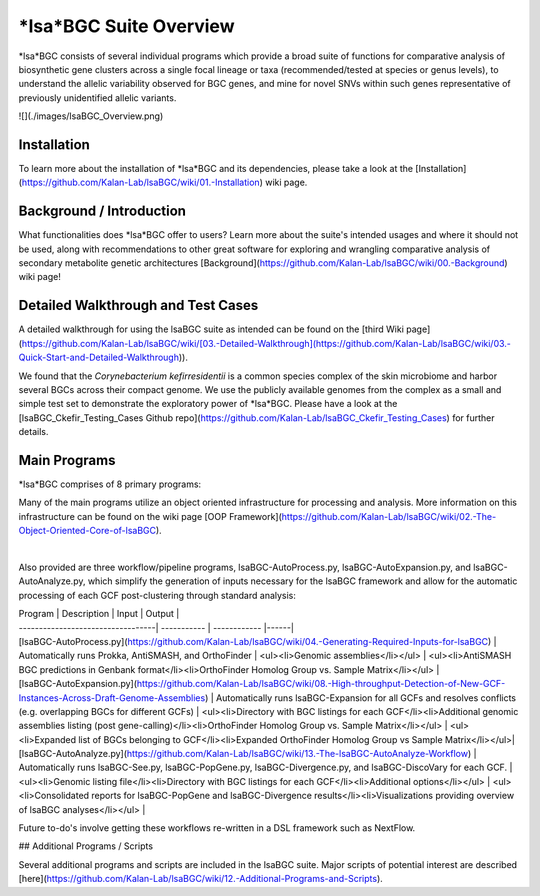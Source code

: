 =====
*lsa*BGC Suite Overview
=====

*lsa*BGC consists of several individual programs which provide a broad suite of functions for comparative analysis of 
biosynthetic gene clusters across a single focal lineage or taxa (recommended/tested at species or genus levels), to 
understand the allelic variability observed for BGC genes, and mine for novel SNVs within such genes representative
of previously unidentified allelic variants.

![](./images/lsaBGC_Overview.png)

Installation
--------

To learn more about the installation of *lsa*BGC and its dependencies, please take a look at the [Installation](https://github.com/Kalan-Lab/lsaBGC/wiki/01.-Installation) wiki page.

Background / Introduction
--------

What functionalities does *lsa*BGC offer to users? Learn more about the suite's intended usages and where it should not be used, along with recommendations to other great software for exploring and wrangling comparative analysis of secondary metabolite genetic architectures [Background](https://github.com/Kalan-Lab/lsaBGC/wiki/00.-Background) wiki page!

Detailed Walkthrough and Test Cases
--------

A detailed walkthrough for using the lsaBGC suite as intended can be found on the [third Wiki page](https://github.com/Kalan-Lab/lsaBGC/wiki/[03.-Detailed-Walkthrough](https://github.com/Kalan-Lab/lsaBGC/wiki/03.-Quick-Start-and-Detailed-Walkthrough)).

We found that the *Corynebacterium kefirresidentii* is a common species complex of the skin microbiome and harbor several BGCs across their compact genome. We use the publicly available genomes from the complex as a small and simple test set to demonstrate the exploratory power of *lsa*BGC. Please have a look at the [lsaBGC_Ckefir_Testing_Cases Github repo](https://github.com/Kalan-Lab/lsaBGC_Ckefir_Testing_Cases) for further details.

Main Programs
--------

*lsa*BGC comprises of 8 primary programs:

Many of the main programs utilize an object oriented infrastructure for processing and analysis. More information on this infrastructure can be found on the wiki page [OOP Framework](https://github.com/Kalan-Lab/lsaBGC/wiki/02.-The-Object-Oriented-Core-of-lsaBGC).

+------------+------------+-----------+-----------+
| Program | Description | Input | Output |
+============+============+============+============+
| [lsaBGC-Ready.py](https://github.com/Kalan-Lab/lsaBGC/wiki/03.-Quick-Start-and-Detailed-Walkthrough) |  Takes existing antiSMASH results (and optionally BiG-SCAPE) and creates inputs necessary to run downstream lsaBGC analyses. | - antiSMASH Results Directory
|                                                                                                      | (optional) BiG-SCAPE Results Directory</li></ul> | <ul><li>OrthoFinder Homolog Group vs. Sample Matrix</li><li>Listing of antiSMASH BGCs</li><li>Listing of Sample Predicted Proteomes/Genbanks - (if BiG-SCAPE results provided) GCF Listings Directory |
|
|
+------------+------------+-----------+-----------+
| [lsaBGC-Cluster.py](https://github.com/Kalan-Lab/lsaBGC/wiki/05.-Clustering-BGCs-into-GCFs) |  Takes the comprehensive list of BGCs and clusters them using MCL into GCFs | - Comprehensive listing of AntiSMASH BGC predictions in Genbank format (from completed/high-quality genomes)</li><li>OrthoFinder Homolog Group vs. Sample Matrix</li></ul> | <ul><li>Summary of GCFs</li><li>Automated report to inform on best clustering parameter choices (if requested)</li><li>List for each GCF of BGC members</li><ul> |
| [lsaBGC-Refiner.py](https://github.com/Kalan-Lab/lsaBGC/wiki/06.-Refinement-of-BGCs-Belonging--to-GCF) | Refines boundaries of BGCs belonging to a single GCF according to user specifications. | <ul><li>BGC instances for focal GCF in Genbank format</li><li>OrthoFinder Homolog Group vs. Sample Matrix</li><li>Boundary Homolog Group ID #1</li><li>Boundary Homolog Group ID #2</li></ul>| <ul><li>BGC instances for focal GCF in Genbank format edited for requested refinement.</li></ul> |
| [lsaBGC-Expansion.py](https://github.com/Kalan-Lab/lsaBGC/wiki/08.-High-throughput-Detection-of-New-GCF-Instances-Across-Draft-Genome-Assemblies) | Uses an HMM based approach to quickly find homologous instances of GCF in draft-quality genomes. | <ul><li>BGC instances for focal GCF in Genbank format</li><li>Additional genomic assemblies listing (post gene-calling)</li></ul> | <ul><li>Expanded list of BGCs belonging to GCF</li><li>Expanded OrthoFinder Homolog Group vs Sample Matrix</li></ul>|
| [lsaBGC-See.py](https://github.com/Kalan-Lab/lsaBGC/wiki/07.-Visualizing-GCFs-Across-Phylogenies) | Visualizes BGC instances of a GCF across a phylogeny |  <ul><li>BGC instances for focal GCF in Genbank format</li><li>(Optional) Species phylogeny</li></ul> | <ul><li>Modified species phylogeny to expand samples which feature multiple BGCs for the GCF (if species phylogeny was provided)</li><li>(Optional) Single-copy-core phylogeny of GCF</li><li>Automated visualization of BGC gene architectures across species or BGC phylogeny in PDF format</li><li>Track file for visualization of gene architecture for BGCs in GCF to be input into iTol.</li></ul>|
| [lsaBGC-Divergence.py](https://github.com/Kalan-Lab/lsaBGC/wiki/09.-Assessing-Evolutionary-Linkage-of-BGCs-with-their-Genome-wide-Contexts) | Determines 𝜷-RT statistic for assessing BGC divergence relative to genome-wide divergence between isolate pairs. | <ul><li>BGC instances for focal GCF in Genbank format</li><li>Pairwise ANI or AAI estimates between samples/genomes with GCF</li></ul> | <ul><li>Report with the 𝜷-RT statistic showcasing the ratio of the genome-wide similarity to the GCF-specific similarity between pairs of isolates with the GCF. </li></ul>|
| [lsaBGC-PopGene.py](https://github.com/Kalan-Lab/lsaBGC/wiki/10.-Population-Genetics-Analysis-of-Genes-Found-in-a-GCF) | Looks at sequence conservation and performs population genetic analyses for each homolog group found in GCF. | <ul><li>BGC instances for focal GCF in Genbank format</li><li>Expanded OrthoFinder Homolog Group vs Sample Matrix</li></ul> | <ul><li>Report with conservation and population-genetic relevant statistic for each homolog group associated with the GCF.</li><li>Automated visualization of genetic variability present in the lineage for each homolog group in PDF format.</li><li>Codon alignment for each homolog group in GCF</li></ul>|
| [lsaBGC-DiscoVary.py](https://github.com/Kalan-Lab/lsaBGC/wiki/11.-Discovering-Novel-Variations-in-GCF-Genes-from-Raw-Sequencing-Reads) | Identifies GCF instances in metagenomes and looks for base-resolution novelty within genes from raw sequencing data not observed in genomic assemblies for the taxonomy. | <ul><li>BGC instances for focal GCF in Genbank format</li><li>Metagenomic/sequencing readsets</li><li>Codon alignments for homolog groups in GCF</li></ul> | <ul><li>Listing of which metagenomic/sequencing readsets are predicted to contain the GCF<li>Table report with novel variants never previously observed in genomic assemblies</li><li>(Optional) Phased homolog group alleles found in metagenomic/sequencing data. [uses DESMAN] </li></ul> | 

Also provided are three workflow/pipeline programs, lsaBGC-AutoProcess.py, lsaBGC-AutoExpansion.py, and lsaBGC-AutoAnalyze.py, which simplify the generation of inputs necessary for the lsaBGC framework and allow for the automatic processing of each GCF post-clustering through standard analysis:

| Program | Description | Input | Output |
| ----------------------------------| ----------- | ------------ |------|
| [lsaBGC-AutoProcess.py](https://github.com/Kalan-Lab/lsaBGC/wiki/04.-Generating-Required-Inputs-for-lsaBGC) | Automatically runs Prokka, AntiSMASH, and OrthoFinder | <ul><li>Genomic assemblies</li></ul> | <ul><li>AntiSMASH BGC predictions in Genbank format</li><li>OrthoFinder Homolog Group vs. Sample Matrix</li></ul> |
| [lsaBGC-AutoExpansion.py](https://github.com/Kalan-Lab/lsaBGC/wiki/08.-High-throughput-Detection-of-New-GCF-Instances-Across-Draft-Genome-Assemblies) | Automatically runs lsaBGC-Expansion for all GCFs and resolves conflicts (e.g. overlapping BGCs for different GCFs) | <ul><li>Directory with BGC listings for each GCF</li><li>Additional genomic assemblies listing (post gene-calling)</li><li>OrthoFinder Homolog Group vs. Sample Matrix</li></ul> | <ul><li>Expanded list of BGCs belonging to GCF</li><li>Expanded OrthoFinder Homolog Group vs Sample Matrix</li></ul>|
| [lsaBGC-AutoAnalyze.py](https://github.com/Kalan-Lab/lsaBGC/wiki/13.-The-lsaBGC-AutoAnalyze-Workflow) | Automatically runs lsaBGC-See.py, lsaBGC-PopGene.py, lsaBGC-Divergence.py, and lsaBGC-DiscoVary for each GCF. | <ul><li>Genomic listing file</li><li>Directory with BGC listings for each GCF</li><li>Additional options</li></ul> | <ul><li>Consolidated reports for lsaBGC-PopGene and lsaBGC-Divergence results</li><li>Visualizations providing overview of lsaBGC analyses</li></ul> |

Future to-do's involve getting these workflows re-written in a DSL framework such as NextFlow.

## Additional Programs / Scripts

Several additional programs and scripts are included in the lsaBGC suite. Major scripts of potential interest are described [here](https://github.com/Kalan-Lab/lsaBGC/wiki/12.-Additional-Programs-and-Scripts).